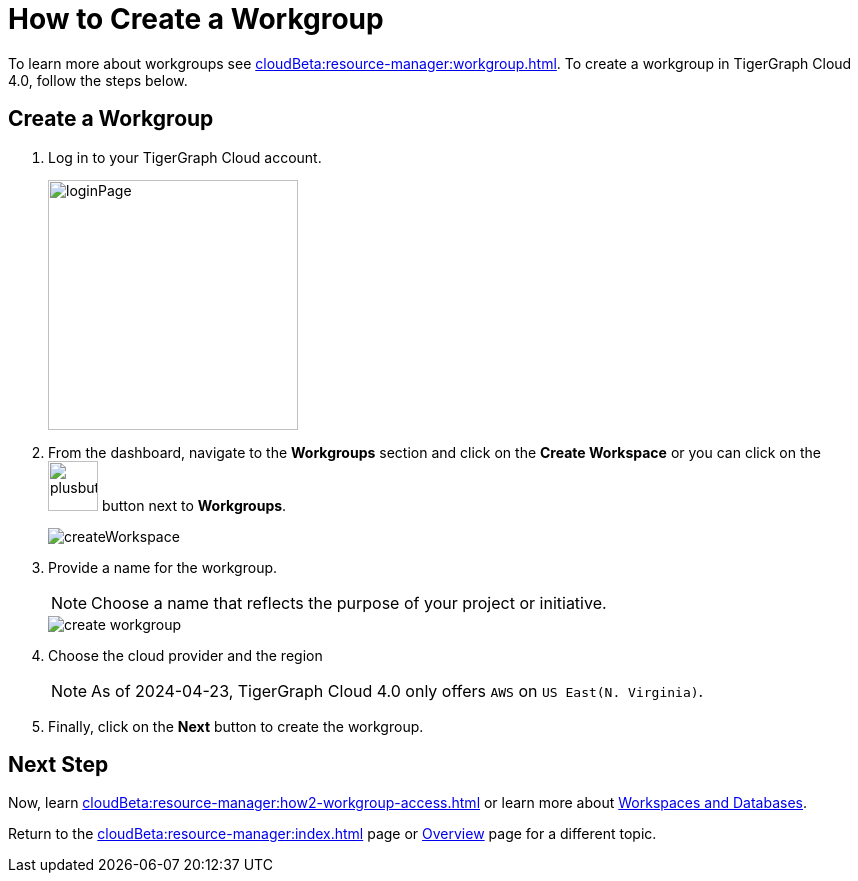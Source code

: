 = How to Create a Workgroup
:experimental:

To learn more about workgroups see xref:cloudBeta:resource-manager:workgroup.adoc[].
To create a workgroup in TigerGraph Cloud 4.0, follow the steps below.

== Create a Workgroup

[Placeholder for create workgroup screenshot]

. Log in to your TigerGraph Cloud account.
+
image::loginPage.png[width=250]

. From the dashboard, navigate to the btn:[Workgroups] section and click on the btn:[Create Workspace] or you can click on the image:plusbutton.png[width=50,height=50] button next to btn:[Workgroups].
+
image::createWorkspace.png[]

. Provide a name for the workgroup.
+
[NOTE]
====
Choose a name that reflects the purpose of your project or initiative.
====
+
//image::Screenshot 2024-04-24 at 8.18.30 PM.png[]
image::create-workgroup.png[]
. Choose the cloud provider and the region
+
[NOTE]
====
As of 2024-04-23, TigerGraph Cloud 4.0 only offers `AWS` on `US East(N. Virginia)`.
====

. Finally, click on the btn:[Next] button to create the workgroup.

== Next Step

Now, learn xref:cloudBeta:resource-manager:how2-workgroup-access.adoc[] or learn more about xref:cloudBeta:resource-manager:workspaces/workspace.adoc[Workspaces and Databases].

Return to the xref:cloudBeta:resource-manager:index.adoc[] page or xref:cloudBeta:overview:index.adoc[Overview] page for a different topic.

////
xref:cloudBeta:resource-manager:workspaces/workspace.adoc[Workspaces and Databases, role=next-button]

[.next-button]
xref:cloudBeta:resource-manager:workspaces/workspace.adoc[Link Text]

:next-button: pass:[<span class="next-button">xref:cloudBeta:resource-manager:workspaces/workspace.adoc[Next]</span>]
{next-button}

++++
<a href="cloudBeta:resource-manager:workspaces/workspace.adoc" class="next-button">Next</a>
++++
////